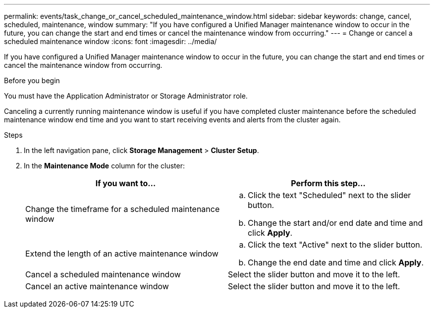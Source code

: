 ---
permalink: events/task_change_or_cancel_scheduled_maintenance_window.html
sidebar: sidebar
keywords: change, cancel, scheduled, maintenance, window
summary: "If you have configured a Unified Manager maintenance window to occur in the future, you can change the start and end times or cancel the maintenance window from occurring."
---
= Change or cancel a scheduled maintenance window
:icons: font
:imagesdir: ../media/

[.lead]
If you have configured a Unified Manager maintenance window to occur in the future, you can change the start and end times or cancel the maintenance window from occurring.

.Before you begin

You must have the Application Administrator or Storage Administrator role.

Canceling a currently running maintenance window is useful if you have completed cluster maintenance before the scheduled maintenance window end time and you want to start receiving events and alerts from the cluster again.

.Steps
. In the left navigation pane, click *Storage Management* > *Cluster Setup*.
. In the *Maintenance Mode* column for the cluster:
+
[options="header"]
|===
| If you want to...| Perform this step...
a|
Change the timeframe for a scheduled maintenance window
a|

 .. Click the text "Scheduled" next to the slider button.
 .. Change the start and/or end date and time and click *Apply*.

a|
Extend the length of an active maintenance window
a|

 .. Click the text "Active" next to the slider button.
 .. Change the end date and time and click *Apply*.

a|
Cancel a scheduled maintenance window
a|
Select the slider button and move it to the left.
a|
Cancel an active maintenance window
a|
Select the slider button and move it to the left.
|===
// 2025-6-11, OTHERDOC-133